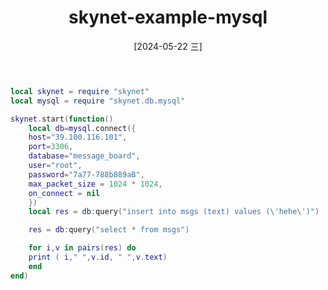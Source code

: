 :PROPERTIES:
:ID:       c9159175-ea63-4fc7-a467-4279210e01e8
:END:
#+title: skynet-example-mysql
#+date: [2024-05-22 三]
#+last_modified: [2024-05-22 三 22:59]





#+HEADER: :tangle ../skynet/skynet/examples/Pmain.lua
#+BEGIN_SRC lua :results output
  local skynet = require "skynet"
  local mysql = require "skynet.db.mysql"

  skynet.start(function()
      local db=mysql.connect({
	  host="39.100.116.101",
	  port=3306,
	  database="message_board",
	  user="root",
	  password="7a77-788b889aB",
	  max_packet_size = 1024 * 1024,
	  on_connect = nil
      })
      local res = db:query("insert into msgs (text) values (\'hehe\')")

      res = db:query("select * from msgs")

      for i,v in pairs(res) do
	  print ( i," ",v.id, " ",v.text)
      end
  end)
#+END_SRC 

